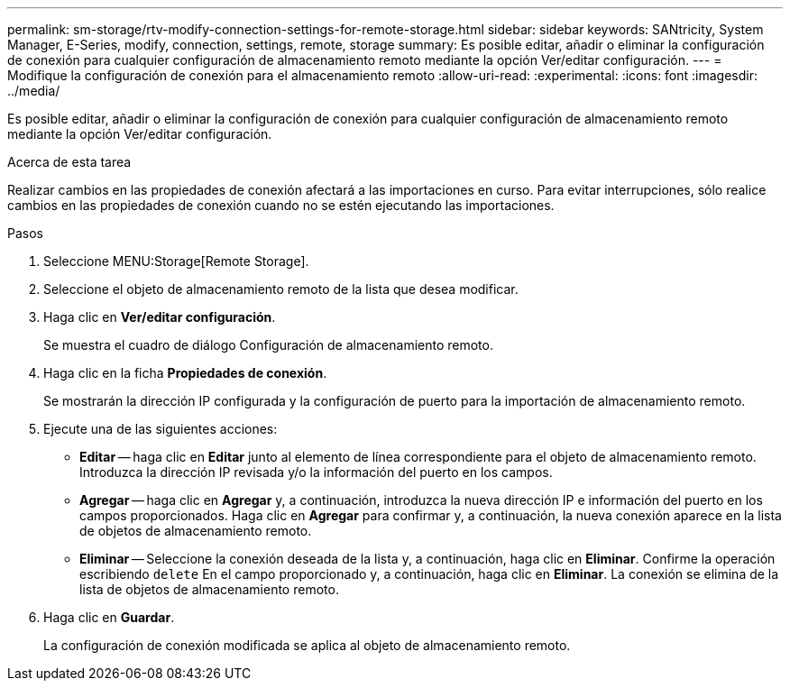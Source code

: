 ---
permalink: sm-storage/rtv-modify-connection-settings-for-remote-storage.html 
sidebar: sidebar 
keywords: SANtricity, System Manager, E-Series, modify, connection, settings, remote, storage 
summary: Es posible editar, añadir o eliminar la configuración de conexión para cualquier configuración de almacenamiento remoto mediante la opción Ver/editar configuración. 
---
= Modifique la configuración de conexión para el almacenamiento remoto
:allow-uri-read: 
:experimental: 
:icons: font
:imagesdir: ../media/


[role="lead"]
Es posible editar, añadir o eliminar la configuración de conexión para cualquier configuración de almacenamiento remoto mediante la opción Ver/editar configuración.

.Acerca de esta tarea
Realizar cambios en las propiedades de conexión afectará a las importaciones en curso. Para evitar interrupciones, sólo realice cambios en las propiedades de conexión cuando no se estén ejecutando las importaciones.

.Pasos
. Seleccione MENU:Storage[Remote Storage].
. Seleccione el objeto de almacenamiento remoto de la lista que desea modificar.
. Haga clic en *Ver/editar configuración*.
+
Se muestra el cuadro de diálogo Configuración de almacenamiento remoto.

. Haga clic en la ficha *Propiedades de conexión*.
+
Se mostrarán la dirección IP configurada y la configuración de puerto para la importación de almacenamiento remoto.

. Ejecute una de las siguientes acciones:
+
** *Editar* -- haga clic en *Editar* junto al elemento de línea correspondiente para el objeto de almacenamiento remoto. Introduzca la dirección IP revisada y/o la información del puerto en los campos.
** *Agregar* -- haga clic en *Agregar* y, a continuación, introduzca la nueva dirección IP e información del puerto en los campos proporcionados. Haga clic en *Agregar* para confirmar y, a continuación, la nueva conexión aparece en la lista de objetos de almacenamiento remoto.
** *Eliminar* -- Seleccione la conexión deseada de la lista y, a continuación, haga clic en *Eliminar*. Confirme la operación escribiendo `delete` En el campo proporcionado y, a continuación, haga clic en *Eliminar*. La conexión se elimina de la lista de objetos de almacenamiento remoto.


. Haga clic en *Guardar*.
+
La configuración de conexión modificada se aplica al objeto de almacenamiento remoto.


